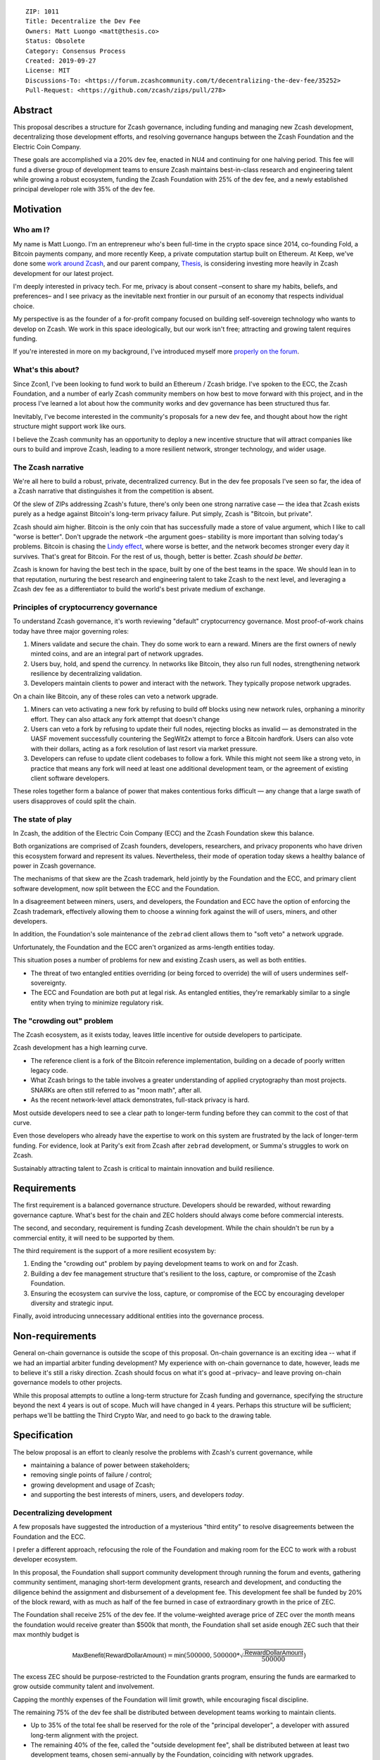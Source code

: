 ::

  ZIP: 1011
  Title: Decentralize the Dev Fee
  Owners: Matt Luongo <matt@thesis.co>
  Status: Obsolete
  Category: Consensus Process
  Created: 2019-09-27
  License: MIT
  Discussions-To: <https://forum.zcashcommunity.com/t/decentralizing-the-dev-fee/35252>
  Pull-Request: <https://github.com/zcash/zips/pull/278>


Abstract
========

This proposal describes a structure for Zcash governance, including funding
and managing new Zcash development, decentralizing those development efforts,
and resolving governance hangups between the Zcash Foundation and the Electric
Coin Company.

These goals are accomplished via a 20% dev fee, enacted in NU4 and continuing
for one halving period. This fee will fund a diverse group of development
teams to ensure Zcash maintains best-in-class research and engineering talent
while growing a robust ecosystem, funding the Zcash Foundation with 25% of
the dev fee, and a newly established principal developer role with 35% of the
dev fee.


Motivation
==========

Who am I?
---------

My name is Matt Luongo. I'm an entrepreneur who's been full-time in the crypto
space since 2014, co-founding Fold, a Bitcoin payments company, and more
recently Keep, a private computation startup built on Ethereum. At Keep, we've
done some `work around Zcash <https://github.com/ethereum/EIPs/pull/2129>`_,
and our parent company, `Thesis`_, is considering investing more heavily in
Zcash development for our latest project.

I'm deeply interested in privacy tech. For me, privacy is about consent
–consent to share my habits, beliefs, and preferences– and I see privacy as
the inevitable next frontier in our pursuit of an economy that respects
individual choice.

My perspective is as the founder of a for-profit company focused on building
self-sovereign technology who wants to develop on Zcash. We work in this space
ideologically, but our work isn't free; attracting and growing talent requires
funding.

If you're interested in more on my background, I've introduced myself more
`properly on the forum
<https://forum.zcashcommunity.com/t/introducing-matt-luongo-from-keep/34947>`_.

What's this about?
------------------

Since Zcon1, I've been looking to fund work to build an Ethereum / Zcash
bridge. I've spoken to the ECC, the Zcash Foundation, and a number of early
Zcash community members on how best to move forward with this project, and in
the process I've learned a lot about how the community works and dev
governance has been structured thus far.

Inevitably, I've become interested in the community's proposals for a new dev
fee, and thought about how the right structure might support work like ours.

I believe the Zcash community has an opportunity to deploy a new incentive
structure that will attract companies like ours to build and improve Zcash,
leading to a more resilient network, stronger technology, and wider usage.

The Zcash narrative
-------------------

We're all here to build a robust, private, decentralized currency. But in the
dev fee proposals I've seen so far, the idea of a Zcash narrative that
distinguishes it from the competition is absent.

Of the slew of ZIPs addressing Zcash's future, there's only been one strong
narrative case — the idea that Zcash exists purely as a hedge against Bitcoin's
long-term privacy failure. Put simply, Zcash is "Bitcoin, but private".

Zcash should aim higher. Bitcoin is the only coin that has successfully made a
store of value argument, which I like to call "worse is better". Don't upgrade
the network –the argument goes– stability is more important than solving
today's problems. Bitcoin is chasing the `Lindy effect
<https://en.wikipedia.org/wiki/Lindy_effect>`_, where worse is better, and the
network becomes stronger every day it survives. That's great for Bitcoin.
For the rest of us, though, better is better. Zcash *should be better*.

Zcash is known for having the best tech in the space, built by one of the best
teams in the space. We should lean in to that reputation, nurturing the best
research and engineering talent to take Zcash to the next level, and
leveraging a Zcash dev fee as a differentiator to build the world's best
private medium of exchange.

Principles of cryptocurrency governance
---------------------------------------

To understand Zcash governance, it's worth reviewing "default" cryptocurrency
governance. Most proof-of-work chains today have three major governing roles:

1. Miners validate and secure the chain. They do some work to earn a reward.
   Miners are the first owners of newly minted coins, and are an integral part
   of network upgrades.
2. Users buy, hold, and spend the currency. In networks like Bitcoin, they
   also run full nodes, strengthening network resilience by decentralizing
   validation.
3. Developers maintain clients to power and interact with the network. They
   typically propose network upgrades.

On a chain like Bitcoin, any of these roles can veto a network upgrade.

1. Miners can veto activating a new fork by refusing to build off blocks using
   new network rules, orphaning a minority effort. They can also attack any
   fork attempt that doesn't change
2. Users can veto a fork by refusing to update their full nodes, rejecting
   blocks as invalid — as demonstrated in the UASF movement successfully
   countering the SegWit2x attempt to force a Bitcoin hardfork. Users can also
   vote with their dollars, acting as a fork resolution of last resort via
   market pressure.
3. Developers can refuse to update client codebases to follow a fork. While
   this might not seem like a strong veto, in practice that means any fork
   will need at least one additional development team, or the agreement of
   existing client software developers.

These roles together form a balance of power that makes contentious forks
difficult — any change that a large swath of users disapproves of could split
the chain.

The state of play
-----------------

In Zcash, the addition of the Electric Coin Company (ECC) and the Zcash
Foundation skew this balance.

Both organizations are comprised of Zcash founders, developers, researchers,
and privacy proponents who have driven this ecosystem forward and represent
its values. Nevertheless, their mode of operation today skews a healthy
balance of power in Zcash governance.

The mechanisms of that skew are the Zcash trademark, held jointly by the
Foundation and the ECC, and primary client software development, now split
between the ECC and the Foundation.

In a disagreement between miners, users, and developers, the Foundation and
ECC have the option of enforcing the Zcash trademark, effectively allowing
them to choose a winning fork against the will of users, miners, and other
developers.

In addition, the Foundation's sole maintenance of the ``zebrad`` client
allows them to "soft veto" a network upgrade.

Unfortunately, the Foundation and the ECC aren't organized as arms-length
entities today.

This situation poses a number of problems for new and existing Zcash users,
as well as both entities.

* The threat of two entangled entities overriding (or being forced to
  override) the will of users undermines self-sovereignty.
* The ECC and Foundation are both put at legal risk. As entangled entities,
  they're remarkably similar to a single entity when trying to minimize
  regulatory risk.

The "crowding out" problem
--------------------------

The Zcash ecosystem, as it exists today, leaves little incentive for outside
developers to participate.

Zcash development has a high learning curve.

* The reference client is a fork of the Bitcoin reference implementation,
  building on a decade of poorly written legacy code.
* What Zcash brings to the table involves a greater understanding of applied
  cryptography than most projects. SNARKs are often still referred to as
  "moon math", after all.
* As the recent network-level attack demonstrates, full-stack privacy is hard.

Most outside developers need to see a clear path to longer-term funding before
they can commit to the cost of that curve.

Even those developers who already have the expertise to work on this system
are frustrated by the lack of longer-term funding. For evidence, look at
Parity's exit from Zcash after ``zebrad`` development, or Summa's struggles
to work on Zcash.

Sustainably attracting talent to Zcash is critical to maintain innovation and
build resilience.


Requirements
============

The first requirement is a balanced governance structure. Developers should be
rewarded, without rewarding governance capture.  What's best for the chain and
ZEC holders should always come before commercial interests.

The second, and secondary, requirement is funding Zcash development. While the
chain shouldn't be run by a commercial entity, it will need to be supported by
them.

The third requirement is the support of a more resilient ecosystem by:

1. Ending the "crowding out" problem by paying development teams to work on
   and for Zcash.
2. Building a dev fee management structure that's resilient to the loss,
   capture, or compromise of the Zcash Foundation.
3. Ensuring the ecosystem can survive the loss, capture, or compromise of the
   ECC by encouraging developer diversity and strategic input.

Finally, avoid introducing unnecessary additional entities into the governance
process.


Non-requirements
================

General on-chain governance is outside the scope of this proposal. On-chain
governance is an exciting idea -- what if we had an impartial arbiter funding
development?  My experience with on-chain governance to date, however, leads
me to believe it's still a risky direction. Zcash should focus on what it's
good at –privacy– and leave proving on-chain governance models to other
projects.

While this proposal attempts to outline a long-term structure for Zcash
funding and governance, specifying the structure beyond the next 4 years is
out of scope. Much will have changed in 4 years. Perhaps this structure will
be sufficient; perhaps we'll be battling the Third Crypto War, and need to go
back to the drawing table.


Specification
=============

The below proposal is an effort to cleanly resolve the problems with Zcash's
current governance, while

* maintaining a balance of power between stakeholders;
* removing single points of failure / control;
* growing development and usage of Zcash;
* and supporting the best interests of miners, users, and developers *today*.

Decentralizing development
--------------------------

A few proposals have suggested the introduction of a mysterious "third entity"
to resolve disagreements between the Foundation and the ECC.

I prefer a different approach, refocusing the role of the Foundation and
making room for the ECC to work with a robust developer ecosystem.

In this proposal, the Foundation shall support community development through
running the forum and events, gathering community sentiment, managing
short-term development grants, research and development, and conducting the
diligence behind the assignment and disbursement of a development fee. This
development fee shall be funded by 20% of the block reward, with as much as
half of the fee burned in case of extraordinary growth in the price of ZEC.

The Foundation shall receive 25% of the dev fee. If the volume-weighted
average price of ZEC over the month means the foundation would receive greater
than $500k that month, the Foundation shall set aside enough ZEC such that
their max monthly budget is

.. math::

  \mathsf{MaxBenefit}(\mathsf{RewardDollarAmount}) = \mathsf{min}\left(500000, 500000 * \sqrt{\frac{\mathsf{RewardDollarAmount}}{500000}}\right)

The excess ZEC should be purpose-restricted to the Foundation grants program,
ensuring the funds are earmarked to grow outside community talent and
involvement.

Capping the monthly expenses of the Foundation will limit growth, while
encouraging fiscal discipline.

The remaining 75% of the dev fee shall be distributed between development
teams working to maintain clients.

* Up to 35% of the total fee shall be reserved for the role of the "principal
  developer", a developer with assured long-term alignment with the project.
* The remaining 40% of the fee, called the "outside development fee", shall
  be distributed between at least two development teams, chosen semi-annually
  by the Foundation, coinciding with network upgrades.

Prior to each network upgrade, the Foundation shall recommend a list of
addresses and a total number of ZEC per block each address is meant to receive
from the dev fee. The recommendation will be "ratified" by the miners as the
network upgrade activates.

The role of dev fee recipients
------------------------------

Dev fee recipients are distinguished from grant recipients in the scope and
timelines of their work, as well as the specificity of direction. The intent
is to allow teams to focus on a core competency, while encouraging research
and adjacent work.

Dev fee recipients are chosen semi-annually by the Foundation based on their
ability to move Zcash forward. Recipients will typically be development teams,
though "full stack" teams that can communicate well with the community, expand
Zcash usage, and widely share their work should be advantaged.

Recipients shall submit quarterly plans to the community for their efforts, as
well as monthly progress updates.

All work funded by the dev fee will be open source, under licenses compatible
with the existing Zcash clients.

Though the Foundation shall periodically judge the efficacy of dev fee
recipients, deciding on and driving roadmaps for Zcash is the role of dev fee
recipients, in partnership with the community. This role is neatly balanced
by users running full nodes and miners, either of which can veto a network
upgrade.

While dev fee recipients are not required to work exclusively on Zcash,
considering the nature of their work, recipients must guarantee they aren't
obliged to the interests of competing projects.

The role of the principal developer
-----------------------------------

The role of the principal developer is as a "first among equals" amongst the
dev fee recipients.

The principal developer shall make a number of guarantees.

1. Zcash shall be their exclusive focus, submitting financials periodically to
   the Foundation as assurance.
2. They shall maintain a well-run board and employ a qualified CFO.
3. In addition to the existing open-source requirements, they shall agree to
   assign any patents relevant to Zcash to the Foundation.

In exchange, the principal developer is granted an indefinite minimum dev fee
allocation of 20%, with a maximum allocation of 35% of the total fee, as
recommended annually by the Foundation.

The principal developer will have a wide remit to pursue longer-term research
relevant to Zcash, though it will submit the same plans required of other
recipients. The principal developer will only be recommended for removal by
the Foundation in extraordinary circumstances, including reneging on the above
guarantees or extreme negligence.

Minimum viable Foundation
-------------------------

To manage the dev fee and fulfill its community and diligence duties, the
Foundation shall maintain a board of 5 independent members. Rather than the
structure in the current bylaws, the board will consist of

* 1 seat voted on periodically by ZEC holders directly.
* 1 seat representing a newly created research advisory board, whose primary
  role will be technical diligence of potential recipients of the dev fee.
* 1 seat for a member of the investment community.
* 2 seats elected by the board, as the board is currently selected according
  to the bylaws. The board's discretion here means these could be selected via
  a community election, or via the remaining 3 seats' direct vote.

The Foundation requires a professional board. Board member selection should
heavily favor candidates with existing formal public or private sector board
experience.

Board seats should rotate periodically, while maintaining long enough terms
and overlap for consistent governance.

Each board member should bring a unique network and set of skills to bear to
increase the impact of the Foundation.

No board members shall have an ongoing commercial interest in any recipients
of the dev fee.

Considering their expertise, the Foundation shall deliver a transition plan,
including a board election schedule and report on the feasibility of a future
coin vote process to determine a board seat.

The ECC as the principal developer
----------------------------------

I propose that the ECC be considered as the initial principal developer,
receiving an indefinite dev fee allocation in exchange for their exclusive
focus on Zcash research and development, and assigning all patents and marks
relevant to Zcash to the Foundation.

I believe this arrangement is best for the Zcash ecosystem, and with proper
management of funds, should satisfy the ongoing needs of the ECC.

The dev call
------------

The Foundation shall organize a bi-weekly call for all dev fee recipients and
other third party developers. The call will be live-streamed for community
participation, though the speaking participants will be invite only. At a
minimum, a single representative from each dev fee recipient should attend.

The Foundation shall also maintain a simple chat solution for development of
the protocol. While the chat logs should be publicly viewable, it need not be
open to public participation.

Moving forward
--------------

I believe this proposal can form the basis for a new way forward for Zcash —
a robust, decentralized ecosystem with fair governance. I also hope it can
bring together the stakeholders in this discussion, and allow us to get back
to why we're all here — to protect the world's financial privacy.

I look forward to feedback on GitHub and the Zcash forum.


Disclosures
===========

In the interest of transparency, I'd like to make a few professional
disclosures.

I'm the largest shareholder of Thesis_, the parent company and studio behind
Fold_ and Keep_. Thesis is a for-profit company that might benefit from this
proposal as a dev fee recipient. While today I maintain exclusive control of
Thesis, the company has taken outside investment in the past.

As far as my financial interest in Zcash, I've held a small amount of ZEC
since shortly after launch. I'm in the process of building my personal ZEC
position, as well as a position at Thesis.

.. _Thesis: https://thesis.co
.. _Fold: https://foldapp.com
.. _Keep: https://keep.network


Acknowledgements
================

Thanks to my friends and colleagues Carolyn_, Laura_, Josh_, James_, Corbin_,
and Antonio_ for early review of the text this proposal.

.. _Carolyn: https://twitter.com/CReckhow
.. _Laura: https://twitter.com/LauraWallendal
.. _Josh: https://twitter.com/JoshSRosenblatt
.. _James: https://twitter.com/_prestwich
.. _Corbin: https://twitter.com/CorbinPon
.. _Antonio: https://github.com/shadowfiend

Thanks to my fellow dev fund ZIP authors, `Avichal Garg`_ at Electric Capital,
`Antoinette Marie`_, `Josh Cincinnati, ED`_ at the Zcash Foundation,
`Jacob Phillips`_ at Autonomous Partners, `Andrew Miller`_, `Chris Burniske`_,
`Eran Tromer`_, and the fellows at `Blocktown`_, each of whose ideas
influenced this proposal.  And of course, thanks to `Sonya Mann`_ and the
Foundation for coordinating discussions around these different proposals.

.. _Avichal Garg: https://forum.zcashcommunity.com/t/dev-fund-proposal-5-entity-strategic-council-approach/34801
.. _Antoinette Marie: https://forum.zcashcommunity.com/t/zcash-dev-fund-results-based-financing-equity-proposal-amendment/35052/31
.. _Josh Cincinnati, ED: https://forum.zcashcommunity.com/t/a-grand-compromise-synthesis-zip-proposal/34812
.. _Jacob Phillips: https://forum.zcashcommunity.com/t/asp-founders-reward-positioning-support-for-avichal-garg-s-proposal-with-amendments/35184
.. _Andrew Miller: https://forum.zcashcommunity.com/t/dev-fund-proposal-miner-directed-dev-fund-was-20-to-any-combination-of-ecc-zfnd-parity-or-burn/33864
.. _Blocktown: https://forum.zcashcommunity.com/t/blocktown-development-fund-proposal-10-to-a-2-of-3-multisig-with-community-involved-third-entity/34782
.. _Chris Burniske: https://twitter.com/cburniske
.. _Eran Tromer: https://forum.zcashcommunity.com/t/dev-fund-proposal-dev-fund-to-ecc-zfnd-major-grants/35364/15
.. _Sonya Mann: https://github.com/sonyamann

Outside ongoing discussions in the forum and with other ZIP authors, I've
spoken with a number of prominent community members while developing this
proposal, though none were provided early access to the text of the proposal.
I appreciated the thoughtful discussions with `Josh Cincinnati`_,
`Zooko Wilcox`_, `Josh Swihart`_, `Ian Miers`_, and others.

.. _Josh Cincinnati: https://twitter.com/acityinohio
.. _Zooko Wilcox: https://twitter.com/zooko
.. _Josh Swihart: https://twitter.com/jswihart
.. _Ian Miers: https://twitter.com/secparam
